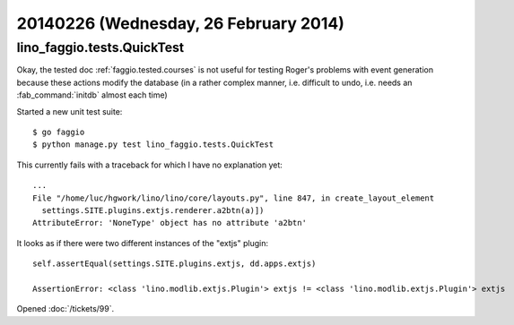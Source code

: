 ======================================
20140226 (Wednesday, 26 February 2014)
======================================


lino_faggio.tests.QuickTest
---------------------------

Okay, the tested doc :ref:`faggio.tested.courses` is not useful for
testing Roger's problems with event generation because these actions
modify the database (in a rather complex manner, i.e. difficult to
undo, i.e. needs an :fab_command:`initdb` almost each time)

Started a new unit test suite::

  $ go faggio
  $ python manage.py test lino_faggio.tests.QuickTest



This currently fails with a traceback for which I have no explanation
yet::

    ...
    File "/home/luc/hgwork/lino/lino/core/layouts.py", line 847, in create_layout_element
      settings.SITE.plugins.extjs.renderer.a2btn(a)])
    AttributeError: 'NoneType' object has no attribute 'a2btn'


It looks as if there were two different instances of the "extjs" plugin::

  self.assertEqual(settings.SITE.plugins.extjs, dd.apps.extjs)

  AssertionError: <class 'lino.modlib.extjs.Plugin'> extjs != <class 'lino.modlib.extjs.Plugin'> extjs



Opened :doc:`/tickets/99`.




